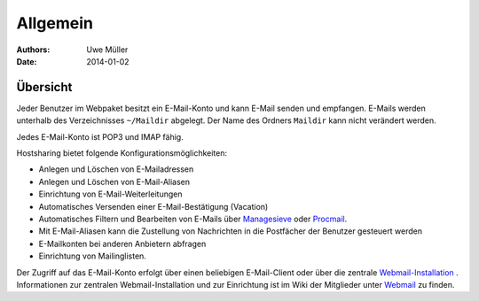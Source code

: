 =========
Allgemein
=========
:Authors: - Uwe Müller
:Date: 2014-01-02



Übersicht 
=========

Jeder Benutzer im Webpaket besitzt ein E-Mail-Konto und kann E-Mail senden und empfangen. E-Mails werden unterhalb des Verzeichnisses ``~/Maildir`` abgelegt. Der Name des Ordners ``Maildir`` kann nicht   
verändert werden.

Jedes E-Mail-Konto ist POP3 und IMAP fähig.

Hostsharing bietet folgende Konfigurationsmöglichkeiten:

- Anlegen und Löschen von E-Mailadressen
- Anlegen und Löschen von E-Mail-Aliasen
- Einrichtung von E-Mail-Weiterleitungen 
- Automatisches Versenden einer E-Mail-Bestätigung (Vacation)
- Automatisches Filtern und Bearbeiten von E-Mails über `Managesieve <https://wiki.hostsharing.net/index.php?title=Sieve>`_ oder `Procmail <https://wiki.hostsharing.net/index.php?title=Procmail>`_.
- Mit E-Mail-Aliasen kann die Zustellung von Nachrichten in die Postfächer der Benutzer gesteuert werden
- E-Mailkonten bei anderen Anbietern abfragen
- Einrichtung von Mailinglisten.

Der Zugriff auf das E-Mail-Konto erfolgt über einen beliebigen E-Mail-Client oder über die zentrale `Webmail-Installation <https://webmail.hostsharing.net>`_ . 
Informationen zur zentralen Webmail-Installation und zur Einrichtung ist im Wiki der Mitglieder unter `Webmail <https://wiki.hostsharing.net/index.php?title=Webmail>`_ zu finden. 

